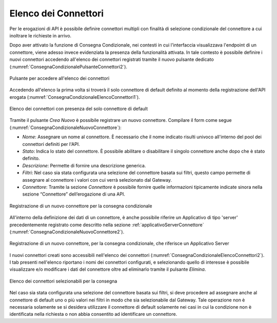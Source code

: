 .. _consegnaCondizionaleElencoConnettori:

Elenco dei Connettori
~~~~~~~~~~~~~~~~~~~~~

Per le erogazioni di API è possibile definire connettori multipli con finalità di selezione condizionale del connettore a cui inoltrare le richieste in arrivo. 

Dopo aver attivato la funzione di Consegna Condizionale, nei contesti in cui l'interfaccia visualizzava l'endpoint di un connettore, viene adesso invece evidenziata la presenza della funzionalità attivata. In tale contesto è possibile definire i nuovi connettori accedendo all'elenco dei connettori registrati tramite il nuovo pulsante dedicato (:numref:`ConsegnaCondizionalePulsanteConnettori2`).

.. figure:: ../../../_figure_console/ConsegnaCondizionalePulsanteConnettori.png
    :scale: 100%
    :align: center
    :name: ConsegnaCondizionalePulsanteConnettori2

    Pulsante per accedere all'elenco dei connettori

Accedendo all'elenco la prima volta si troverà il solo connettore di default definito al momento della registrazione dell'API erogata (:numref:`ConsegnaCondizionaleElencoConnettori1`).

.. figure:: ../../../_figure_console/ConsegnaCondizionaleElencoConnettori1.png
    :scale: 100%
    :align: center
    :name: ConsegnaCondizionaleElencoConnettori1

    Elenco dei connettori con presenza del solo connettore di default

Tramite il pulsante *Crea Nuovo* è possibile registrare un nuovo connettore. Compilare il form
come segue (:numref:`ConsegnaCondizionaleNuovoConnettore`):

-  *Nome*: Assegnare un nome al connettore. È necessario che il nome
   indicato risulti univoco all'interno del pool dei connettori definiti per l'API.

-  *Stato*: Indica lo stato del connettore. È possibile abilitare o disabilitare il singolo connettore anche dopo che è stato definito.

-  *Descrizione*: Permette di fornire una descrizione generica.

-  *Filtri*: Nel caso sia stata configurata una selezione del connettore basata sui filtri, questo campo permette di assegnare al connettore i valori con cui verrà selezionato dal Gateway.

-  *Connettore*: Tramite la sezione *Connettore* è possibile fornire quelle informazioni tipicamente indicate sinora nella sezione “Connettore” dell’erogazione di una API.

.. figure:: ../../../_figure_console/ConsegnaCondizionaleNuovoConnettore.png
    :scale: 100%
    :align: center
    :name: ConsegnaCondizionaleNuovoConnettore

    Registrazione di un nuovo connettore per la consegna condizionale

All'interno della definizione dei dati di un connettore, è anche possibile riferire un Applicativo di tipo 'server' precedentemente registrato come descritto nella sezione :ref:`applicativoServerConnettore` (:numref:`ConsegnaCondizionaleNuovoConnettore2`).

.. figure:: ../../../_figure_console/ConsegnaCondizionaleNuovoConnettore2.png
    :scale: 100%
    :align: center
    :name: ConsegnaCondizionaleNuovoConnettore2

    Registrazione di un nuovo connettore, per la consegna condizionale, che riferisce un Applicativo Server

I nuovi connettori creati sono accessibili nell'elenco dei connettori (:numref:`ConsegnaCondizionaleElencoConnettori2`). I tab presenti nell'elenco riportano i nomi dei connettori configurati, e selezionando quello di interesse è possibile visualizzare e/o modificare i dati del connettore oltre ad eliminarlo tramite il pulsante *Elimina*.

.. figure:: ../../../_figure_console/ConsegnaCondizionaleElencoConnettori2.png
    :scale: 100%
    :align: center
    :name: ConsegnaCondizionaleElencoConnettori2

    Elenco dei connettori selezionabili per la consegna

Nel caso sia stata configurata una selezione del connettore basata sui filtri, si deve procedere ad assegnare anche al connettore di default uno o più valori nei filtri in modo che sia selezionabile dal Gateway. Tale operazione non è necessaria solamente se si desidera utilizzare il connettore di default solamente nei casi in cui la condizione non è identificata nella richiesta o non abbia consentito ad identificare un connettore. 
